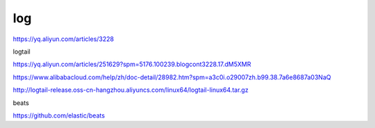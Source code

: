 ======================================
log
======================================

https://yq.aliyun.com/articles/3228


logtail

https://yq.aliyun.com/articles/251629?spm=5176.100239.blogcont3228.17.dM5XMR

https://www.alibabacloud.com/help/zh/doc-detail/28982.htm?spm=a3c0i.o29007zh.b99.38.7a6e8687a03NaQ

http://logtail-release.oss-cn-hangzhou.aliyuncs.com/linux64/logtail-linux64.tar.gz


beats

https://github.com/elastic/beats





